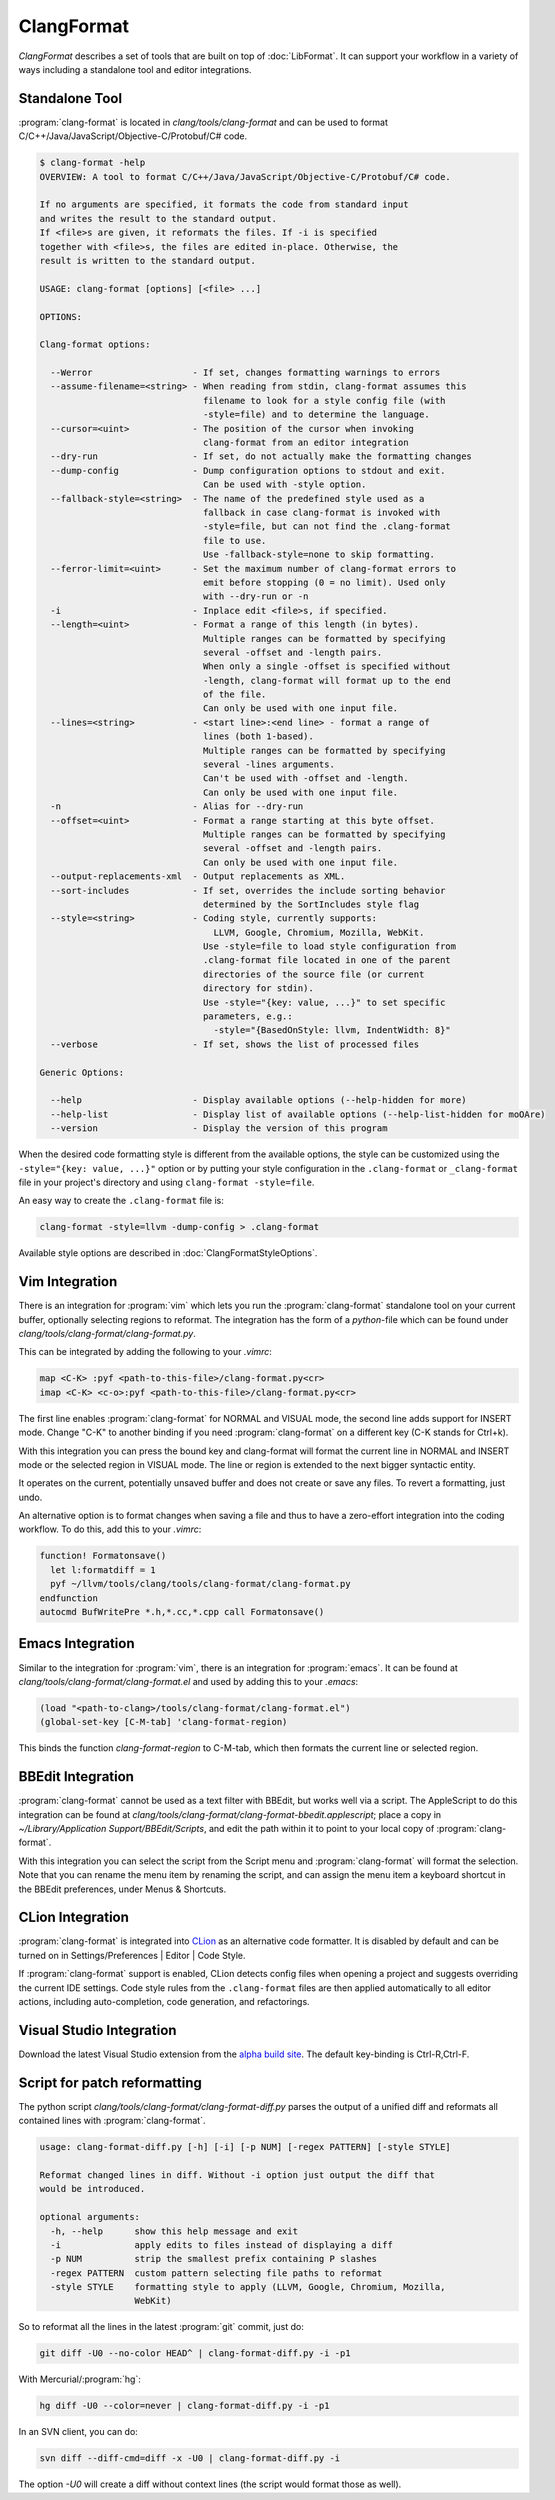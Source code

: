 ===========
ClangFormat
===========

`ClangFormat` describes a set of tools that are built on top of
:doc:`LibFormat`. It can support your workflow in a variety of ways including a
standalone tool and editor integrations.


Standalone Tool
===============

:program:`clang-format` is located in `clang/tools/clang-format` and can be used
to format C/C++/Java/JavaScript/Objective-C/Protobuf/C# code.

.. code-block:: console

  $ clang-format -help
  OVERVIEW: A tool to format C/C++/Java/JavaScript/Objective-C/Protobuf/C# code.

  If no arguments are specified, it formats the code from standard input
  and writes the result to the standard output.
  If <file>s are given, it reformats the files. If -i is specified
  together with <file>s, the files are edited in-place. Otherwise, the
  result is written to the standard output.

  USAGE: clang-format [options] [<file> ...]

  OPTIONS:

  Clang-format options:

    --Werror                   - If set, changes formatting warnings to errors
    --assume-filename=<string> - When reading from stdin, clang-format assumes this
                                 filename to look for a style config file (with
                                 -style=file) and to determine the language.
    --cursor=<uint>            - The position of the cursor when invoking
                                 clang-format from an editor integration
    --dry-run                  - If set, do not actually make the formatting changes
    --dump-config              - Dump configuration options to stdout and exit.
                                 Can be used with -style option.
    --fallback-style=<string>  - The name of the predefined style used as a
                                 fallback in case clang-format is invoked with
                                 -style=file, but can not find the .clang-format
                                 file to use.
                                 Use -fallback-style=none to skip formatting.
    --ferror-limit=<uint>      - Set the maximum number of clang-format errors to
                                 emit before stopping (0 = no limit). Used only
                                 with --dry-run or -n
    -i                         - Inplace edit <file>s, if specified.
    --length=<uint>            - Format a range of this length (in bytes).
                                 Multiple ranges can be formatted by specifying
                                 several -offset and -length pairs.
                                 When only a single -offset is specified without
                                 -length, clang-format will format up to the end
                                 of the file.
                                 Can only be used with one input file.
    --lines=<string>           - <start line>:<end line> - format a range of
                                 lines (both 1-based).
                                 Multiple ranges can be formatted by specifying
                                 several -lines arguments.
                                 Can't be used with -offset and -length.
                                 Can only be used with one input file.
    -n                         - Alias for --dry-run
    --offset=<uint>            - Format a range starting at this byte offset.
                                 Multiple ranges can be formatted by specifying
                                 several -offset and -length pairs.
                                 Can only be used with one input file.
    --output-replacements-xml  - Output replacements as XML.
    --sort-includes            - If set, overrides the include sorting behavior
                                 determined by the SortIncludes style flag
    --style=<string>           - Coding style, currently supports:
                                   LLVM, Google, Chromium, Mozilla, WebKit.
                                 Use -style=file to load style configuration from
                                 .clang-format file located in one of the parent
                                 directories of the source file (or current
                                 directory for stdin).
                                 Use -style="{key: value, ...}" to set specific
                                 parameters, e.g.:
                                   -style="{BasedOnStyle: llvm, IndentWidth: 8}"
    --verbose                  - If set, shows the list of processed files

  Generic Options:

    --help                     - Display available options (--help-hidden for more)
    --help-list                - Display list of available options (--help-list-hidden for moOAre)
    --version                  - Display the version of this program


When the desired code formatting style is different from the available options,
the style can be customized using the ``-style="{key: value, ...}"`` option or
by putting your style configuration in the ``.clang-format`` or ``_clang-format``
file in your project's directory and using ``clang-format -style=file``.

An easy way to create the ``.clang-format`` file is:

.. code-block:: console

  clang-format -style=llvm -dump-config > .clang-format

Available style options are described in :doc:`ClangFormatStyleOptions`.


Vim Integration
===============

There is an integration for :program:`vim` which lets you run the
:program:`clang-format` standalone tool on your current buffer, optionally
selecting regions to reformat. The integration has the form of a `python`-file
which can be found under `clang/tools/clang-format/clang-format.py`.

This can be integrated by adding the following to your `.vimrc`:

.. code-block:: vim

  map <C-K> :pyf <path-to-this-file>/clang-format.py<cr>
  imap <C-K> <c-o>:pyf <path-to-this-file>/clang-format.py<cr>

The first line enables :program:`clang-format` for NORMAL and VISUAL mode, the
second line adds support for INSERT mode. Change "C-K" to another binding if
you need :program:`clang-format` on a different key (C-K stands for Ctrl+k).

With this integration you can press the bound key and clang-format will
format the current line in NORMAL and INSERT mode or the selected region in
VISUAL mode. The line or region is extended to the next bigger syntactic
entity.

It operates on the current, potentially unsaved buffer and does not create
or save any files. To revert a formatting, just undo.

An alternative option is to format changes when saving a file and thus to
have a zero-effort integration into the coding workflow. To do this, add this to
your `.vimrc`:

.. code-block:: vim

  function! Formatonsave()
    let l:formatdiff = 1
    pyf ~/llvm/tools/clang/tools/clang-format/clang-format.py
  endfunction
  autocmd BufWritePre *.h,*.cc,*.cpp call Formatonsave()


Emacs Integration
=================

Similar to the integration for :program:`vim`, there is an integration for
:program:`emacs`. It can be found at `clang/tools/clang-format/clang-format.el`
and used by adding this to your `.emacs`:

.. code-block:: common-lisp

  (load "<path-to-clang>/tools/clang-format/clang-format.el")
  (global-set-key [C-M-tab] 'clang-format-region)

This binds the function `clang-format-region` to C-M-tab, which then formats the
current line or selected region.


BBEdit Integration
==================

:program:`clang-format` cannot be used as a text filter with BBEdit, but works
well via a script. The AppleScript to do this integration can be found at
`clang/tools/clang-format/clang-format-bbedit.applescript`; place a copy in
`~/Library/Application Support/BBEdit/Scripts`, and edit the path within it to
point to your local copy of :program:`clang-format`.

With this integration you can select the script from the Script menu and
:program:`clang-format` will format the selection. Note that you can rename the
menu item by renaming the script, and can assign the menu item a keyboard
shortcut in the BBEdit preferences, under Menus & Shortcuts.


CLion Integration
==================

:program:`clang-format` is integrated into `CLion <https://www.jetbrains
.com/clion/>`_ as an alternative code formatter. It is disabled by default and
can be turned on in Settings/Preferences | Editor | Code Style.

If :program:`clang-format` support is enabled, CLion detects config files when
opening a project and suggests overriding the current IDE settings. Code style
rules from the ``.clang-format`` files are then applied automatically to all
editor actions, including auto-completion, code generation, and refactorings.


Visual Studio Integration
=========================

Download the latest Visual Studio extension from the `alpha build site
<https://llvm.org/builds/>`_. The default key-binding is Ctrl-R,Ctrl-F.


Script for patch reformatting
=============================

The python script `clang/tools/clang-format/clang-format-diff.py` parses the
output of a unified diff and reformats all contained lines with
:program:`clang-format`.

.. code-block:: console

  usage: clang-format-diff.py [-h] [-i] [-p NUM] [-regex PATTERN] [-style STYLE]

  Reformat changed lines in diff. Without -i option just output the diff that
  would be introduced.

  optional arguments:
    -h, --help      show this help message and exit
    -i              apply edits to files instead of displaying a diff
    -p NUM          strip the smallest prefix containing P slashes
    -regex PATTERN  custom pattern selecting file paths to reformat
    -style STYLE    formatting style to apply (LLVM, Google, Chromium, Mozilla,
                    WebKit)

So to reformat all the lines in the latest :program:`git` commit, just do:

.. code-block:: console

  git diff -U0 --no-color HEAD^ | clang-format-diff.py -i -p1

With Mercurial/:program:`hg`:

.. code-block:: console

  hg diff -U0 --color=never | clang-format-diff.py -i -p1

In an SVN client, you can do:

.. code-block:: console

  svn diff --diff-cmd=diff -x -U0 | clang-format-diff.py -i

The option `-U0` will create a diff without context lines (the script would format
those as well).
